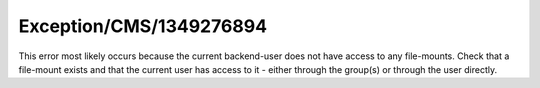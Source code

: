 .. _firstHeading:

Exception/CMS/1349276894
========================

This error most likely occurs because the current backend-user does not
have access to any file-mounts. Check that a file-mount exists and that
the current user has access to it - either through the group(s) or
through the user directly.
